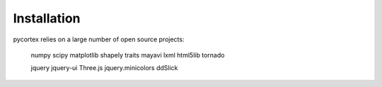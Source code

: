 Installation
============

pycortex relies on a large number of open source projects:

    numpy
    scipy
    matplotlib
    shapely
    traits
    mayavi
    lxml
    html5lib
    tornado

    jquery
    jquery-ui
    Three.js
    jquery.minicolors
    ddSlick

